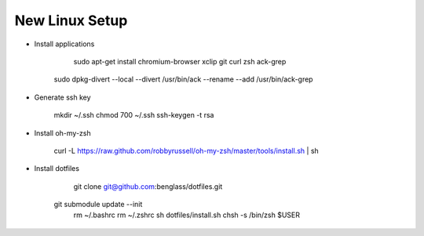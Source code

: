 New Linux Setup
---------------

* Install applications

	sudo apt-get install chromium-browser xclip git curl zsh ack-grep
    sudo dpkg-divert --local --divert /usr/bin/ack --rename --add /usr/bin/ack-grep 

* Generate ssh key

	mkdir ~/.ssh
	chmod 700 ~/.ssh
	ssh-keygen -t rsa

* Install oh-my-zsh

	curl -L https://raw.github.com/robbyrussell/oh-my-zsh/master/tools/install.sh | sh

* Install dotfiles	

	git clone git@github.com:benglass/dotfiles.git
    git submodule update --init
	rm ~/.bashrc
	rm ~/.zshrc
	sh dotfiles/install.sh
	chsh -s /bin/zsh $USER

